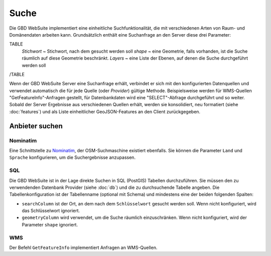 Suche
======

Die GBD WebSuite implementiert eine einheitliche Suchfunktionalität, die mit verschiedenen Arten von Raum- und Domänendaten arbeiten kann. Grundsätzlich enthält eine Suchanfrage an den Server diese drei Parameter:

TABLE
    *Stichwort* ~ Stichwort, nach dem gesucht werden soll
    *shape* ~ eine Geometrie, falls vorhanden, ist die Suche räumlich auf diese Geometrie beschränkt.
    *Layers* ~ eine Liste der Ebenen, auf denen die Suche durchgeführt werden soll
/TABLE

Wenn der GBD WebSuite Server eine Suchanfrage erhält, verbindet er sich mit den konfigurierten Datenquellen und verwendet automatisch die für jede Quelle (oder *Provider*) gültige Methode. Beispielsweise werden für WMS-Quellen "GetFeatureInfo"-Anfragen gestellt, für Datenbankdaten wird eine "SELECT"-Abfrage durchgeführt und so weiter. Sobald der Server Ergebnisse aus verschiedenen Quellen erhält, werden sie konsolidiert, neu formatiert (siehe :doc:`features`) und als Liste einheitlicher GeoJSON-Features an den Client zurückgegeben.

Anbieter suchen
----------------

Nominatim
~~~~~~~~~

Eine Schnittstelle zu `Nominatim <https://nominatim.openstreetmap.org//>`_, der OSM-Suchmaschine existiert ebenfalls. Sie können die Parameter ``Land`` und ``Sprache`` konfigurieren, um die Suchergebnisse anzupassen.

SQL
~~~

Die GBD WebSuite ist in der Lage direkte Suchen in SQL (PostGIS) Tabellen durchzuführen. Sie müssen den zu verwendenden Datenbank Provider (siehe :doc:`db`) und die zu durchsuchende Tabelle angeben. Die Tabellenkonfiguration ist der Tabellenname (optional mit Schema) und mindestens eine der beiden folgenden Spalten:

- ``searchColumn`` ist der Ort, an dem nach dem ``Schlüsselwort`` gesucht werden soll. Wenn nicht konfiguriert, wird das Schlüsselwort ignoriert.
- ``geometryColumn`` wird verwendet, um die Suche räumlich einzuschränken. Wenn nicht konfiguriert, wird der Parameter ``shape`` ignoriert.

WMS
~~~

Der Befehl ``GetFeatureInfo`` implementiert Anfragen an WMS-Quellen.
